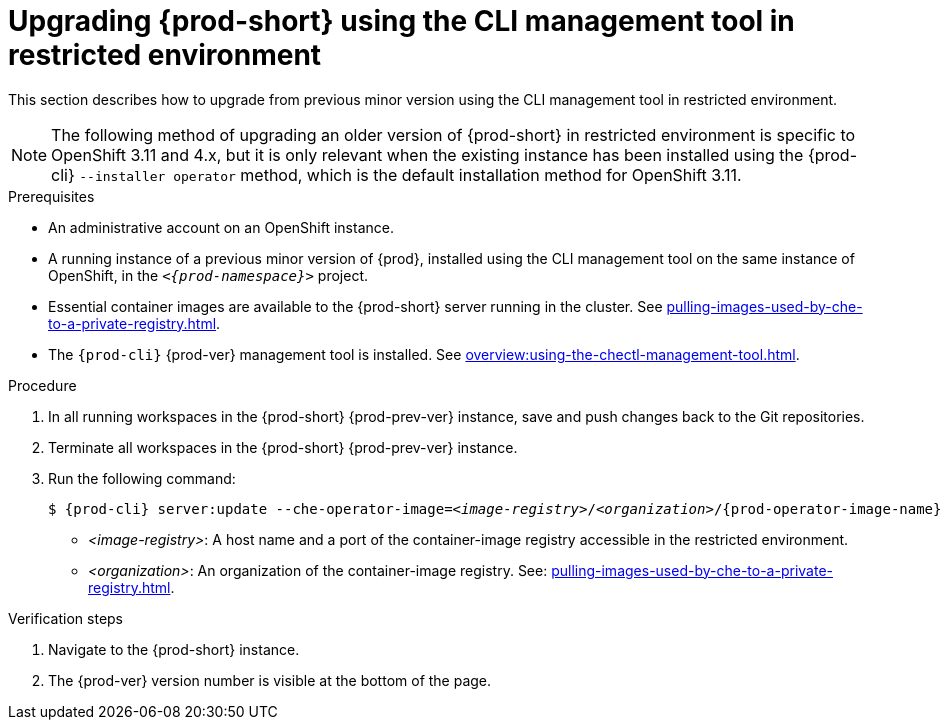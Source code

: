 // Module included in the following assemblies:
//
// upgrading-{prod-id-short}

[id="upgrading-che-using-the-cli-management-tool-in-restricted-environment_{context}"]
= Upgrading {prod-short} using the CLI management tool in restricted environment

This section describes how to upgrade from previous minor version using the CLI management tool in restricted environment.

[NOTE]
====
The following method of upgrading an older version of {prod-short} in restricted environment is specific to OpenShift 3.11 and 4.x, but it is only relevant when the existing instance has been installed using the {prod-cli} `--installer operator` method, which is the default installation method for OpenShift 3.11.

ifeval::["{project-context}" == "che"]
This method is also available for instances deployed on Kubernetes.
endif::[]
====

.Prerequisites

* An administrative account on an OpenShift instance.

* A running instance of a previous minor version of {prod}, installed using the CLI management tool on the same instance of OpenShift, in the `_<{prod-namespace}>_` project.

* Essential container images are available to the {prod-short} server running in the cluster. See xref:pulling-images-used-by-che-to-a-private-registry.adoc[].

* The `{prod-cli}` {prod-ver} management tool is installed. See xref:overview:using-the-chectl-management-tool.adoc[].

.Procedure

. In all running workspaces in the {prod-short} {prod-prev-ver} instance, save and push changes back to the Git repositories.

. Terminate all workspaces in the {prod-short} {prod-prev-ver} instance.

. Run the following command:
+
[subs="+attributes,+quotes"]
----
$ {prod-cli} server:update --che-operator-image=__<image-registry>__/__<organization>__/{prod-operator-image-name}:{prod-ver} -n {prod-namespace}
----
+
* _<image-registry>_: A host name and a port of the container-image registry accessible in the restricted environment.
* _<organization>_: An organization of the container-image registry. See: xref:pulling-images-used-by-che-to-a-private-registry.adoc[].

.Verification steps

. Navigate to the {prod-short} instance.

. The {prod-ver} version number is visible at the bottom of the page.


////
.Additional resources

* A bulleted list of links to other material closely related to the contents of the procedure module.
* Currently, modules cannot include xrefs, so you cannot include links to other content in your collection. If you need to link to another assembly, add the xref to the assembly that includes this module.
* For more details on writing procedure modules, see the link:https://github.com/redhat-documentation/modular-docs#modular-documentation-reference-guide[Modular Documentation Reference Guide].
* Use a consistent system for file names, IDs, and titles. For tips, see _Anchor Names and File Names_ in link:https://github.com/redhat-documentation/modular-docs#modular-documentation-reference-guide[Modular Documentation Reference Guide].
////
